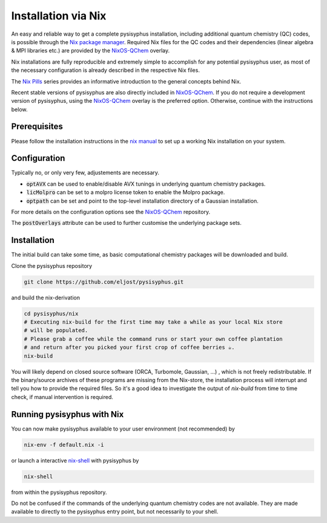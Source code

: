Installation via Nix
********************

An easy and reliable way to get a complete pysisyphus installation, including additional quantum chemistry (QC) codes, is possible through the `Nix package manager`_. Required Nix files for the QC codes and their dependencies (linear algebra & MPI libraries etc.) are provided by the NixOS-QChem_ overlay.

Nix installations are fully reproducible and extremely simple to accomplish for any potential pysisyphus user, as most of the necessary configuration is already described in the respective Nix files.

The `Nix Pills`_ series provides an informative introduction to the general concepts behind Nix.

Recent stable versions of pysisyphus are also directly included in NixOS-QChem_.
If you do not require a development version of pysisyphus, using the NixOS-QChem_ overlay is the preferred option.
Otherwise, continue with the instructions below.


Prerequisites
=============

Please follow the installation instructions in the `nix manual`_ to set up a working Nix installation on your system.

Configuration
=============

Typically no, or only very few, adjustements are necessary.

- :code:`optAVX` can be used to enable/disable AVX tunings in underlying quantum chemistry packages.
- :code:`licMolpro` can be set to a molpro license token to enable the Molpro package.
- :code:`optpath` can be set and point to the top-level installation directory of a Gaussian installation.

For more details on the configuration options see the NixOS-QChem_ repository.

The :code:`postOverlays` attribute can be used to further customise the underlying package sets.


Installation
============

The initial build can take some time, as basic computational chemistry packages will be downloaded and build.

Clone the pysisyphus repository

.. code-block:: bash

    git clone https://github.com/eljost/pysisyphus.git

and build the nix-derivation

.. code-block:: bash

    cd pysisyphus/nix
    # Executing nix-build for the first time may take a while as your local Nix store
    # will be populated.
    # Please grab a coffee while the command runs or start your own coffee plantation
    # and return after you picked your first crop of coffee berries ☕.
    nix-build

You will likely depend on closed source software (ORCA, Turbomole, Gaussian, ...) , which is not freely redistributable. If the binary/source archives of these programs are missing from the Nix-store, the installation process will interrupt and tell you how to provide the required files. So it's a good idea to investigate the output of `nix-build` from time to time check, if manual intervention is required.

Running pysisyphus with Nix
===========================

You can now make pysisyphus available to your user environment (not recommended) by

.. code-block:: bash

    nix-env -f default.nix -i

or launch a interactive `nix-shell`_ with pysisyphus by

.. code-block:: bash

   nix-shell

from within the pysisyphus repository.

Do not be confused if the commands of the underlying quantum chemistry codes are not available. They are made available to directly to the pysisyphus entry point, but not necessarily to your shell.

.. _`Nix package manager`: https://nixos.org/download.html
.. _`NixOS-QChem`: https://github.com/markuskowa/NixOS-QChem
.. _`nix-shell`: https://nixos.org/nix/manual/#sec-nix-shell
.. _`nix manual`: https://nixos.org/manual/nix/stable/
.. _`Nix Pills`: https://nixos.org/guides/nix-pills/index.html
